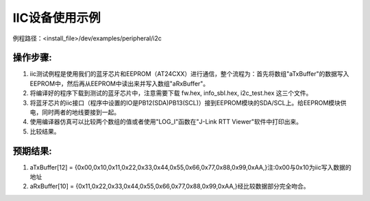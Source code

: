 IIC设备使用示例
=================

例程路径：<install_file>/dev/examples/peripheral/i2c

操作步骤:
-----------------
#. iic测试例程是使用我们的蓝牙芯片和EEPROM（AT24CXX）进行通信，整个流程为：首先将数组"aTxBuffer"的数据写入EEPROM中，然后再从EEPROM中读出来并写入数组"aRxBuffer"。

#. 将编译好的程序下载到测试的蓝牙芯片中，注意需要下载 fw.hex, info_sbl.hex, i2c_test.hex 这三个文件。

#. 将蓝牙芯片的iic接口（程序中设置的IO是PB12(SDA)\PB13(SCL)）接到EEPROM模块的SDA/SCL上。给EEPROM模块供电，同时两者的地线要接到一起。

#. 使用编译器仿真可以比较两个数组的值或者使用"LOG_I"函数在"J-Link RTT Viewer"软件中打印出来。

#. 比较结果。

预期结果:
-----------------
#. aTxBuffer[12] = {0x00,0x10,0x11,0x22,0x33,0x44,0x55,0x66,0x77,0x88,0x99,0xAA,}注:0x00与0x10为iic写入数据的地址

#. aRxBuffer[10] = {0x11,0x22,0x33,0x44,0x55,0x66,0x77,0x88,0x99,0xAA,}经比较数据部分完全吻合。